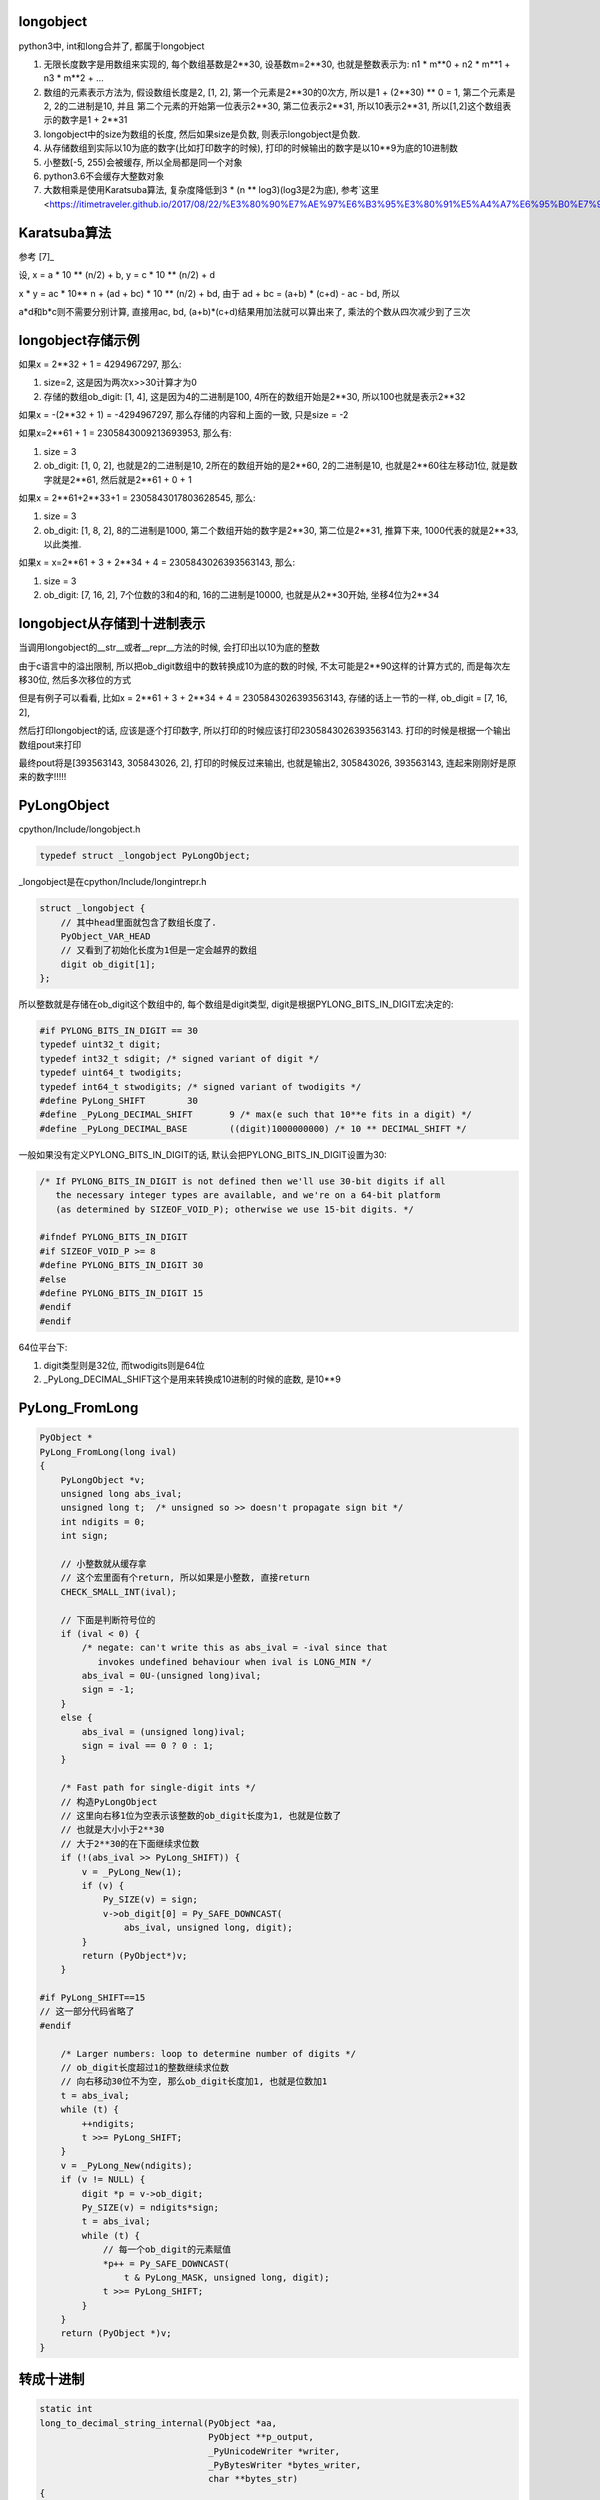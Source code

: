 longobject
=============

python3中, int和long合并了, 都属于longobject

1. 无限长度数字是用数组来实现的, 每个数组基数是2**30, 设基数m=2**30, 也就是整数表示为: n1 * m**0 + n2 * m**1 + n3 * m**2 + ...

2. 数组的元素表示方法为, 假设数组长度是2, [1, 2], 第一个元素是2**30的0次方, 所以是1 + (2**30) ** 0 = 1, 第二个元素是2, 2的二进制是10, 并且
   第二个元素的开始第一位表示2**30, 第二位表示2**31, 所以10表示2**31, 所以[1,2]这个数组表示的数字是1 + 2**31

3. longobject中的size为数组的长度, 然后如果size是负数, 则表示longobject是负数.

4. 从存储数组到实际以10为底的数字(比如打印数字的时候), 打印的时候输出的数字是以10**9为底的10进制数

5. 小整数[-5, 255)会被缓存, 所以全局都是同一个对象

6. python3.6不会缓存大整数对象

7. 大数相乘是使用Karatsuba算法, 复杂度降低到3 * (n ** log3)(log3是2为底), 参考`这里 <https://itimetraveler.github.io/2017/08/22/%E3%80%90%E7%AE%97%E6%B3%95%E3%80%91%E5%A4%A7%E6%95%B0%E7%9B%B8%E4%B9%98%E9%97%AE%E9%A2%98%E5%8F%8A%E5%85%B6%E9%AB%98%E6%95%88%E7%AE%97%E6%B3%95/`_
   
   
Karatsuba算法
==============

参考 [7]_

设, x = a * 10 ** (n/2) + b, y = c * 10 ** (n/2) + d

x * y = ac * 10** n + (ad + bc) * 10 ** (n/2) + bd, 由于 ad + bc = (a+b) * (c+d) - ac - bd, 所以

a*d和b*c则不需要分别计算, 直接用ac, bd, (a+b)*(c+d)结果用加法就可以算出来了, 乘法的个数从四次减少到了三次



longobject存储示例
========================

如果x = 2**32 + 1 = 4294967297, 那么:

1. size=2, 这是因为两次x>>30计算才为0
   
2. 存储的数组ob_digit: [1, 4], 这是因为4的二进制是100, 4所在的数组开始是2**30, 所以100也就是表示2**32


如果x = -(2**32 + 1) = -4294967297, 那么存储的内容和上面的一致, 只是size = -2

如果x=2**61 + 1 = 2305843009213693953, 那么有:

1. size = 3

2. ob_digit: [1, 0, 2], 也就是2的二进制是10, 2所在的数组开始的是2**60, 2的二进制是10, 也就是2**60往左移动1位, 就是数字就是2**61, 然后就是2**61 + 0 + 1

如果x = 2**61+2**33+1 = 2305843017803628545, 那么:

1. size = 3

2. ob_digit: [1, 8, 2], 8的二进制是1000, 第二个数组开始的数字是2**30, 第二位是2**31, 推算下来, 1000代表的就是2**33, 以此类推.

如果x = x=2**61 + 3 + 2**34 + 4 = 2305843026393563143, 那么:

1. size = 3

2. ob_digit: [7, 16, 2], 7个位数的3和4的和, 16的二进制是10000, 也就是从2**30开始, 坐移4位为2**34 


longobject从存储到十进制表示
=================================

当调用longobject的__str__或者__repr__方法的时候, 会打印出以10为底的整数

由于c语言中的溢出限制, 所以把ob_digit数组中的数转换成10为底的数的时候, 不太可能是2**90这样的计算方式的, 而是每次左移30位, 然后多次移位的方式

但是有例子可以看看, 比如x = 2**61 + 3 + 2**34 + 4 = 2305843026393563143, 存储的话上一节的一样, ob_digit = [7, 16, 2],

然后打印longobject的话, 应该是逐个打印数字, 所以打印的时候应该打印2305843026393563143. 打印的时候是根据一个输出数组pout来打印

最终pout将是[393563143, 305843026, 2], 打印的时候反过来输出, 也就是输出2, 305843026, 393563143, 连起来刚刚好是原来的数字!!!!!


PyLongObject
==============


cpython/Include/longobject.h

.. code-block:: c

   typedef struct _longobject PyLongObject;

_longobject是在cpython/Include/longintrepr.h

.. code-block:: c

    struct _longobject {
        // 其中head里面就包含了数组长度了.
    	PyObject_VAR_HEAD
        // 又看到了初始化长度为1但是一定会越界的数组
    	digit ob_digit[1];
    };


所以整数就是存储在ob_digit这个数组中的, 每个数组是digit类型, digit是根据PYLONG_BITS_IN_DIGIT宏决定的:

.. code-block:: c

    #if PYLONG_BITS_IN_DIGIT == 30
    typedef uint32_t digit;
    typedef int32_t sdigit; /* signed variant of digit */
    typedef uint64_t twodigits;
    typedef int64_t stwodigits; /* signed variant of twodigits */
    #define PyLong_SHIFT	30
    #define _PyLong_DECIMAL_SHIFT	9 /* max(e such that 10**e fits in a digit) */
    #define _PyLong_DECIMAL_BASE	((digit)1000000000) /* 10 ** DECIMAL_SHIFT */

一般如果没有定义PYLONG_BITS_IN_DIGIT的话, 默认会把PYLONG_BITS_IN_DIGIT设置为30:

.. code-block:: c

    /* If PYLONG_BITS_IN_DIGIT is not defined then we'll use 30-bit digits if all
       the necessary integer types are available, and we're on a 64-bit platform
       (as determined by SIZEOF_VOID_P); otherwise we use 15-bit digits. */
    
    #ifndef PYLONG_BITS_IN_DIGIT
    #if SIZEOF_VOID_P >= 8
    #define PYLONG_BITS_IN_DIGIT 30
    #else
    #define PYLONG_BITS_IN_DIGIT 15
    #endif
    #endif


64位平台下:

1. digit类型则是32位, 而twodigits则是64位

2. _PyLong_DECIMAL_SHIFT这个是用来转换成10进制的时候的底数, 是10**9

PyLong_FromLong
====================


.. code-block:: c

    PyObject *
    PyLong_FromLong(long ival)
    {
        PyLongObject *v;
        unsigned long abs_ival;
        unsigned long t;  /* unsigned so >> doesn't propagate sign bit */
        int ndigits = 0;
        int sign;
    
        // 小整数就从缓存拿
        // 这个宏里面有个return, 所以如果是小整数, 直接return
        CHECK_SMALL_INT(ival);
    
        // 下面是判断符号位的
        if (ival < 0) {
            /* negate: can't write this as abs_ival = -ival since that
               invokes undefined behaviour when ival is LONG_MIN */
            abs_ival = 0U-(unsigned long)ival;
            sign = -1;
        }
        else {
            abs_ival = (unsigned long)ival;
            sign = ival == 0 ? 0 : 1;
        }
    
        /* Fast path for single-digit ints */
        // 构造PyLongObject
        // 这里向右移1位为空表示该整数的ob_digit长度为1, 也就是位数了
        // 也就是大小小于2**30
        // 大于2**30的在下面继续求位数
        if (!(abs_ival >> PyLong_SHIFT)) {
            v = _PyLong_New(1);
            if (v) {
                Py_SIZE(v) = sign;
                v->ob_digit[0] = Py_SAFE_DOWNCAST(
                    abs_ival, unsigned long, digit);
            }
            return (PyObject*)v;
        }
    
    #if PyLong_SHIFT==15
    // 这一部分代码省略了
    #endif
    
        /* Larger numbers: loop to determine number of digits */
        // ob_digit长度超过1的整数继续求位数
        // 向右移动30位不为空, 那么ob_digit长度加1, 也就是位数加1
        t = abs_ival;
        while (t) {
            ++ndigits;
            t >>= PyLong_SHIFT;
        }
        v = _PyLong_New(ndigits);
        if (v != NULL) {
            digit *p = v->ob_digit;
            Py_SIZE(v) = ndigits*sign;
            t = abs_ival;
            while (t) {
                // 每一个ob_digit的元素赋值
                *p++ = Py_SAFE_DOWNCAST(
                    t & PyLong_MASK, unsigned long, digit);
                t >>= PyLong_SHIFT;
            }
        }
        return (PyObject *)v;
    }

转成十进制
=============

.. code-block:: c

    static int
    long_to_decimal_string_internal(PyObject *aa,
                                    PyObject **p_output,
                                    _PyUnicodeWriter *writer,
                                    _PyBytesWriter *bytes_writer,
                                    char **bytes_str)
    {
    
        // 拿到PyLongObject
        a = (PyLongObject *)aa;
    
        // 传入的PyLongObject的数组
        pin = a->ob_digit;
        // pout也是一个digit类型的数组
        pout = scratch->ob_digit;
        size = 0;
        // 下面的循环就是转成以10**9为底的10进制的过程
        // 没怎么看懂
        for (i = size_a; --i >= 0; ) {
            digit hi = pin[i];
            for (j = 0; j < size; j++) {
                twodigits z = (twodigits)pout[j] << PyLong_SHIFT | hi;
                hi = (digit)(z / _PyLong_DECIMAL_BASE);
                pout[j] = (digit)(z - (twodigits)hi *
                                  _PyLong_DECIMAL_BASE);
            }
            while (hi) {
                pout[size++] = hi % _PyLong_DECIMAL_BASE;
                hi /= _PyLong_DECIMAL_BASE;
            }
            /* check for keyboard interrupt */
            SIGCHECK({
                    Py_DECREF(scratch);
                    return -1;
                });
        }
    
    }


小整数池
==========

python中会全局缓存小整数, 缓存的小整数的范围是[-5, 257):


.. code-block:: c

    #ifndef NSMALLPOSINTS
    #define NSMALLPOSINTS           257
    #endif
    #ifndef NSMALLNEGINTS
    #define NSMALLNEGINTS           5
    #endif

    /* Small integers are preallocated in this array so that they
       can be shared.
       The integers that are preallocated are those in the range
       -NSMALLNEGINTS (inclusive) to NSMALLPOSINTS (not inclusive).
    */
    static PyLongObject small_ints[NSMALLNEGINTS + NSMALLPOSINTS];


CHECK_SMALL_INT
----------------

如果是小整数, 则返回, 注意的是, 这里是带有return的

.. code-block:: c

    #define CHECK_SMALL_INT(ival) \
        // 判断大小
        do if (-NSMALLNEGINTS <= ival && ival < NSMALLPOSINTS) { \
            return get_small_int((sdigit)ival); \
        } while(0)


get_small_int
------------------

.. code-block:: c

    static PyObject *
    get_small_int(sdigit ival)
    {
        PyObject *v;
        assert(-NSMALLNEGINTS <= ival && ival < NSMALLPOSINTS);
        // 从小整数数组拿出对应数值的对象返回
        v = (PyObject *)&small_ints[ival + NSMALLNEGINTS];
        Py_INCREF(v);
    #ifdef COUNT_ALLOCS
        if (ival >= 0)
            quick_int_allocs++;
        else
            quick_neg_int_allocs++;
    #endif
        return v;
    }


py3去掉PyIntBlock
====================

参考1: http://www.wklken.me/posts/2014/08/06/python-source-int.html

参考2: http://www.wklken.me/posts/2014/08/06/python-source-int.html

py2中, dealloc一个整数之后会判断是否是整数, 如果是整数那么回到缓存的free_list, 不是整数则释放内存:

.. code-block:: c

    static void
    int_dealloc(PyIntObject *v)
    {
        if (PyInt_CheckExact(v)) {
            // 这里只要是整数就回到free_list
            Py_TYPE(v) = (struct _typeobject *)free_list;
            free_list = v;
        }
        else
            // 不是整数就释放内存
            Py_TYPE(v)->tp_free((PyObject *)v);
    }


所以py2也是会缓存大整数的, 而py3是直接释放到全局的内存池:

.. code-block:: c

    PyTypeObject PyLong_Type = {
        long_dealloc,                               /* tp_dealloc */
        PyObject_Del,                               /* tp_free */
    };

.. code-block:: c

    static void
    long_dealloc(PyObject *v)
    {
        // 直接调用tp_free, 也就是PyObject_Del
        Py_TYPE(v)->tp_free(v);
    }

PyObject_Del定义为PyObject_Free, 根据python内存中的机制去决定是否去真正释放内存.

具体流程参考: python_memory_management.rst


